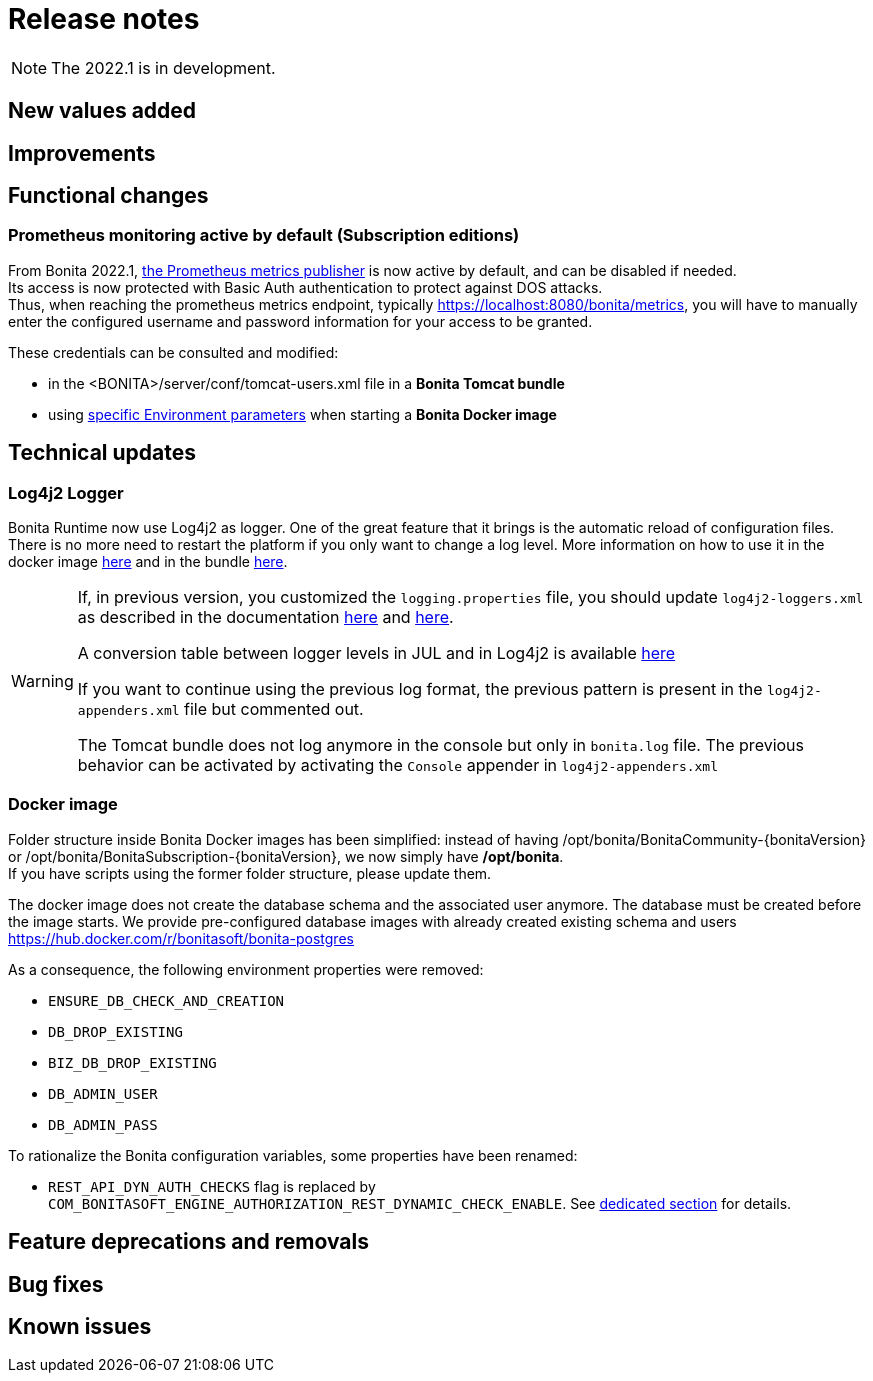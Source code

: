 = Release notes
:description: Bonita release note

[NOTE]
====
The 2022.1 is in development.
====

== New values added

== Improvements

== Functional changes

=== Prometheus monitoring active by default (Subscription editions)

From Bonita 2022.1, xref:runtime-monitoring.adoc#_prometheus_publisher[the Prometheus metrics publisher] is now active by default, and can be disabled if needed. +
Its access is now protected with Basic Auth authentication to protect against DOS attacks. +
Thus, when reaching the prometheus metrics endpoint, typically https://localhost:8080/bonita/metrics, you will have to manually enter the configured username and password information for your access to be granted.

These credentials can be consulted and modified:

* in the <BONITA>/server/conf/tomcat-users.xml file in a *Bonita Tomcat bundle*
* using xref:bonita-docker-installation.adoc#_monitoring_username[specific Environment parameters] when starting a *Bonita Docker image*

== Technical updates

===  Log4j2 Logger

Bonita Runtime now use Log4j2 as logger.
One of the great feature that it brings is the automatic reload of configuration files. There is no more need
to restart the platform if you only want to change a log level.
More information on how to use it in the docker image xref:runtime:bonita-docker-installation.adoc#logger_configuration[here] and in the bundle xref:setup-dev-environment:logging.adoc#_logging_configuration[here].


[WARNING]
====
If, in previous version, you customized the `logging.properties` file, you should update `log4j2-loggers.xml` as described in the documentation
xref:runtime:bonita-docker-installation.adoc#logger_configuration[here] and xref:setup-dev-environment:logging.adoc#_logging_configuration[here].

A conversion table between logger levels in JUL and in Log4j2 is available
https://logging.apache.org/log4j/2.x/log4j-jul/index.html[here]

If you want to continue using the previous log format, the previous pattern is present in the `log4j2-appenders.xml` file but commented out.

The Tomcat bundle does not log anymore in the console but only in `bonita.log` file. The previous behavior can be activated by activating the `Console` appender in `log4j2-appenders.xml`
====

=== Docker image

Folder structure inside Bonita Docker images has been simplified: instead of having /opt/bonita/BonitaCommunity-{bonitaVersion} or /opt/bonita/BonitaSubscription-{bonitaVersion}, we now simply have */opt/bonita*. +
If you have scripts using the former folder structure, please update them.

The docker image does not create the database schema and the associated user anymore. The database must be created before the image starts. We provide pre-configured database images with already created existing schema and users https://hub.docker.com/r/bonitasoft/bonita-postgres

As a consequence, the following environment properties were removed:

* `ENSURE_DB_CHECK_AND_CREATION`
* `DB_DROP_EXISTING`
* `BIZ_DB_DROP_EXISTING`
* `DB_ADMIN_USER`
* `DB_ADMIN_PASS`

To rationalize the Bonita configuration variables, some properties have been renamed:

* [.line-through]#`REST_API_DYN_AUTH_CHECKS`# flag is replaced by `COM_BONITASOFT_ENGINE_AUTHORIZATION_REST_DYNAMIC_CHECK_ENABLE`. See xref:runtime:bonita-docker-installation.adoc#dynamic-check-enable[dedicated section] for details.

== Feature deprecations and removals

== Bug fixes

== Known issues
